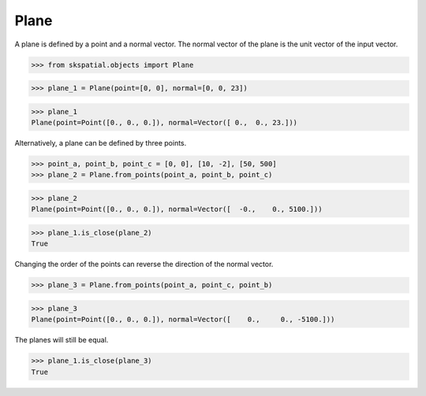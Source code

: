 
Plane
-----

A plane is defined by a point and a normal vector. The normal vector of the plane is the unit vector of the input vector.

>>> from skspatial.objects import Plane

>>> plane_1 = Plane(point=[0, 0], normal=[0, 0, 23])

>>> plane_1
Plane(point=Point([0., 0., 0.]), normal=Vector([ 0.,  0., 23.]))

Alternatively, a plane can be defined by three points.

>>> point_a, point_b, point_c = [0, 0], [10, -2], [50, 500]
>>> plane_2 = Plane.from_points(point_a, point_b, point_c)

>>> plane_2
Plane(point=Point([0., 0., 0.]), normal=Vector([  -0.,    0., 5100.]))

>>> plane_1.is_close(plane_2)
True

Changing the order of the points can reverse the direction of the normal vector.

>>> plane_3 = Plane.from_points(point_a, point_c, point_b)

>>> plane_3
Plane(point=Point([0., 0., 0.]), normal=Vector([    0.,     0., -5100.]))

The planes will still be equal.

>>> plane_1.is_close(plane_3)
True
